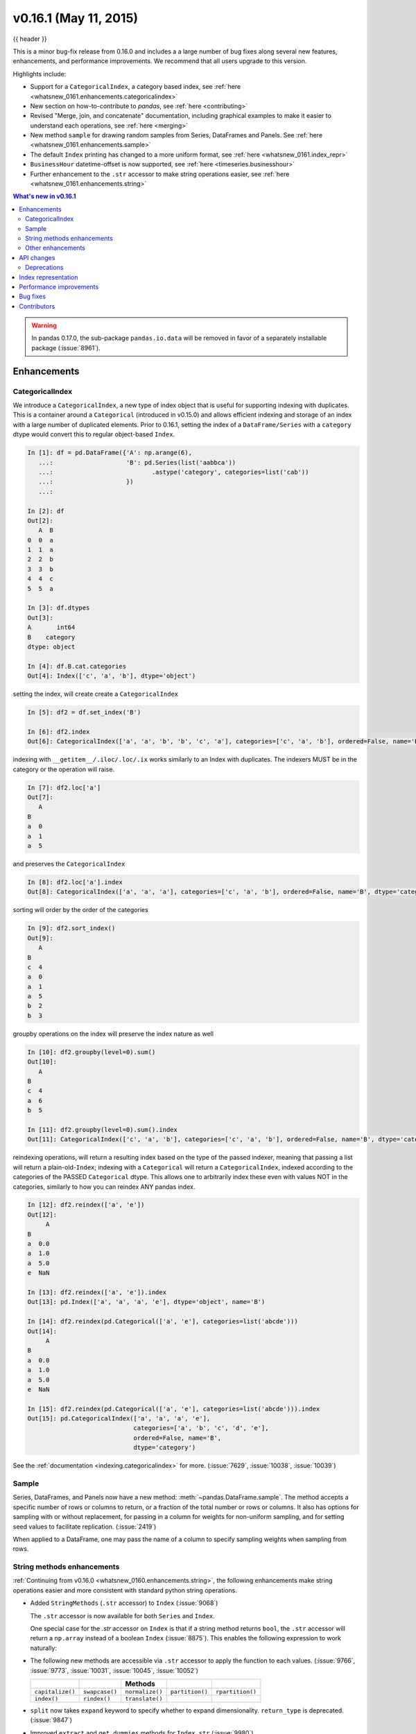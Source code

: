 .. _whatsnew_0161:

v0.16.1 (May 11, 2015)
----------------------

{{ header }}


This is a minor bug-fix release from 0.16.0 and includes a a large number of
bug fixes along several new features, enhancements, and performance improvements.
We recommend that all users upgrade to this version.

Highlights include:

- Support for a ``CategoricalIndex``, a category based index, see :ref:`here <whatsnew_0161.enhancements.categoricalindex>`
- New section on how-to-contribute to *pandas*, see :ref:`here <contributing>`
- Revised "Merge, join, and concatenate" documentation, including graphical examples to make it easier to understand each operations, see :ref:`here <merging>`
- New method ``sample`` for drawing random samples from Series, DataFrames and Panels. See :ref:`here <whatsnew_0161.enhancements.sample>`
- The default ``Index`` printing has changed to a more uniform format, see :ref:`here <whatsnew_0161.index_repr>`
- ``BusinessHour`` datetime-offset is now supported, see :ref:`here <timeseries.businesshour>`

-  Further enhancement to the ``.str`` accessor to make string operations easier, see :ref:`here <whatsnew_0161.enhancements.string>`

.. contents:: What's new in v0.16.1
    :local:
    :backlinks: none

.. _whatsnew_0161.enhancements:

.. warning::

   In pandas 0.17.0, the sub-package ``pandas.io.data`` will be removed in favor of a separately installable package (:issue:`8961`).

Enhancements
~~~~~~~~~~~~

.. _whatsnew_0161.enhancements.categoricalindex:

CategoricalIndex
^^^^^^^^^^^^^^^^

We introduce a ``CategoricalIndex``, a new type of index object that is useful for supporting
indexing with duplicates. This is a container around a ``Categorical`` (introduced in v0.15.0)
and allows efficient indexing and storage of an index with a large number of duplicated elements. Prior to 0.16.1,
setting the index of a ``DataFrame/Series`` with a ``category`` dtype would convert this to regular object-based ``Index``.

.. code-block:: ipython

    In [1]: df = pd.DataFrame({'A': np.arange(6),
       ...:                    'B': pd.Series(list('aabbca'))
       ...:                           .astype('category', categories=list('cab'))
       ...:                    })
       ...:

    In [2]: df
    Out[2]:
       A  B
    0  0  a
    1  1  a
    2  2  b
    3  3  b
    4  4  c
    5  5  a

    In [3]: df.dtypes
    Out[3]:
    A       int64
    B    category
    dtype: object

    In [4]: df.B.cat.categories
    Out[4]: Index(['c', 'a', 'b'], dtype='object')


setting the index, will create create a ``CategoricalIndex``

.. code-block:: ipython

    In [5]: df2 = df.set_index('B')

    In [6]: df2.index
    Out[6]: CategoricalIndex(['a', 'a', 'b', 'b', 'c', 'a'], categories=['c', 'a', 'b'], ordered=False, name='B', dtype='category')

indexing with ``__getitem__/.iloc/.loc/.ix`` works similarly to an Index with duplicates.
The indexers MUST be in the category or the operation will raise.

.. code-block:: ipython

    In [7]: df2.loc['a']
    Out[7]:
       A
    B
    a  0
    a  1
    a  5

and preserves the ``CategoricalIndex``

.. code-block:: ipython

    In [8]: df2.loc['a'].index
    Out[8]: CategoricalIndex(['a', 'a', 'a'], categories=['c', 'a', 'b'], ordered=False, name='B', dtype='category')


sorting will order by the order of the categories

.. code-block:: ipython

    In [9]: df2.sort_index()
    Out[9]:
       A
    B
    c  4
    a  0
    a  1
    a  5
    b  2
    b  3

groupby operations on the index will preserve the index nature as well

.. code-block:: ipython

    In [10]: df2.groupby(level=0).sum()
    Out[10]:
       A
    B
    c  4
    a  6
    b  5

    In [11]: df2.groupby(level=0).sum().index
    Out[11]: CategoricalIndex(['c', 'a', 'b'], categories=['c', 'a', 'b'], ordered=False, name='B', dtype='category')


reindexing operations, will return a resulting index based on the type of the passed
indexer, meaning that passing a list will return a plain-old-``Index``; indexing with
a ``Categorical`` will return a ``CategoricalIndex``, indexed according to the categories
of the PASSED ``Categorical`` dtype. This allows one to arbitrarily index these even with
values NOT in the categories, similarly to how you can reindex ANY pandas index.

.. code-block:: ipython

    In [12]: df2.reindex(['a', 'e'])
    Out[12]:
         A
    B
    a  0.0
    a  1.0
    a  5.0
    e  NaN

    In [13]: df2.reindex(['a', 'e']).index
    Out[13]: pd.Index(['a', 'a', 'a', 'e'], dtype='object', name='B')

    In [14]: df2.reindex(pd.Categorical(['a', 'e'], categories=list('abcde')))
    Out[14]:
         A
    B
    a  0.0
    a  1.0
    a  5.0
    e  NaN

    In [15]: df2.reindex(pd.Categorical(['a', 'e'], categories=list('abcde'))).index
    Out[15]: pd.CategoricalIndex(['a', 'a', 'a', 'e'],
                                 categories=['a', 'b', 'c', 'd', 'e'],
                                 ordered=False, name='B',
                                 dtype='category')

See the :ref:`documentation <indexing.categoricalindex>` for more. (:issue:`7629`, :issue:`10038`, :issue:`10039`)

.. _whatsnew_0161.enhancements.sample:

Sample
^^^^^^

Series, DataFrames, and Panels now have a new method: :meth:`~pandas.DataFrame.sample`.
The method accepts a specific number of rows or columns to return, or a fraction of the
total number or rows or columns. It also has options for sampling with or without replacement,
for passing in a column for weights for non-uniform sampling, and for setting seed values to
facilitate replication. (:issue:`2419`)

.. ipython:: python

   example_series = pd.Series([0, 1, 2, 3, 4, 5])

   # When no arguments are passed, returns 1
   example_series.sample()

   # One may specify either a number of rows:
   example_series.sample(n=3)

   # Or a fraction of the rows:
   example_series.sample(frac=0.5)

   # weights are accepted.
   example_weights = [0, 0, 0.2, 0.2, 0.2, 0.4]
   example_series.sample(n=3, weights=example_weights)

   # weights will also be normalized if they do not sum to one,
   # and missing values will be treated as zeros.
   example_weights2 = [0.5, 0, 0, 0, None, np.nan]
   example_series.sample(n=1, weights=example_weights2)


When applied to a DataFrame, one may pass the name of a column to specify sampling weights
when sampling from rows.

.. ipython:: python

   df = pd.DataFrame({'col1': [9, 8, 7, 6],
                      'weight_column': [0.5, 0.4, 0.1, 0]})
   df.sample(n=3, weights='weight_column')


.. _whatsnew_0161.enhancements.string:

String methods enhancements
^^^^^^^^^^^^^^^^^^^^^^^^^^^

:ref:`Continuing from v0.16.0 <whatsnew_0160.enhancements.string>`, the following
enhancements make string operations easier and more consistent with standard python string operations.


- Added ``StringMethods`` (``.str`` accessor) to ``Index`` (:issue:`9068`)

  The ``.str`` accessor is now available for both ``Series`` and ``Index``.

  .. ipython:: python

     idx = pd.Index([' jack', 'jill ', ' jesse ', 'frank'])
     idx.str.strip()

  One special case for the `.str` accessor on ``Index`` is that if a string method returns ``bool``, the ``.str`` accessor
  will return a ``np.array`` instead of a boolean ``Index`` (:issue:`8875`). This enables the following expression
  to work naturally:

  .. ipython:: python

     idx = pd.Index(['a1', 'a2', 'b1', 'b2'])
     s = pd.Series(range(4), index=idx)
     s
     idx.str.startswith('a')
     s[s.index.str.startswith('a')]

- The following new methods are accessible via ``.str`` accessor to apply the function to each values. (:issue:`9766`, :issue:`9773`, :issue:`10031`, :issue:`10045`, :issue:`10052`)

  ================  ===============  ===============  ===============  ================
  ..                ..               Methods          ..               ..
  ================  ===============  ===============  ===============  ================
  ``capitalize()``  ``swapcase()``   ``normalize()``  ``partition()``  ``rpartition()``
  ``index()``       ``rindex()``     ``translate()``
  ================  ===============  ===============  ===============  ================

- ``split`` now takes ``expand`` keyword to specify whether to expand dimensionality. ``return_type`` is deprecated. (:issue:`9847`)

  .. ipython:: python

     s = pd.Series(['a,b', 'a,c', 'b,c'])

     # return Series
     s.str.split(',')

     # return DataFrame
     s.str.split(',', expand=True)

     idx = pd.Index(['a,b', 'a,c', 'b,c'])

     # return Index
     idx.str.split(',')

     # return MultiIndex
     idx.str.split(',', expand=True)


- Improved ``extract`` and ``get_dummies`` methods for ``Index.str`` (:issue:`9980`)


.. _whatsnew_0161.enhancements.other:

Other enhancements
^^^^^^^^^^^^^^^^^^

- ``BusinessHour`` offset is now supported, which represents business hours starting from 09:00 - 17:00 on ``BusinessDay`` by default. See :ref:`Here <timeseries.businesshour>` for details. (:issue:`7905`)

  .. ipython:: python

     pd.Timestamp('2014-08-01 09:00') + pd.tseries.offsets.BusinessHour()
     pd.Timestamp('2014-08-01 07:00') + pd.tseries.offsets.BusinessHour()
     pd.Timestamp('2014-08-01 16:30') + pd.tseries.offsets.BusinessHour()

- ``DataFrame.diff`` now takes an ``axis`` parameter that determines the direction of differencing (:issue:`9727`)

- Allow ``clip``, ``clip_lower``, and ``clip_upper`` to accept array-like arguments as thresholds (This is a regression from 0.11.0). These methods now have an ``axis`` parameter which determines how the Series or DataFrame will be aligned with the threshold(s). (:issue:`6966`)

- ``DataFrame.mask()`` and ``Series.mask()`` now support same keywords as ``where`` (:issue:`8801`)

- ``drop`` function can now accept ``errors`` keyword to suppress ``ValueError`` raised when any of label does not exist in the target data. (:issue:`6736`)

  .. ipython:: python

    df = pd.DataFrame(np.random.randn(3, 3), columns=['A', 'B', 'C'])
    df.drop(['A', 'X'], axis=1, errors='ignore')

- Add support for separating years and quarters using dashes, for
  example 2014-Q1.  (:issue:`9688`)

- Allow conversion of values with dtype ``datetime64`` or ``timedelta64`` to strings using ``astype(str)`` (:issue:`9757`)
- ``get_dummies`` function now accepts ``sparse`` keyword.  If set to ``True``, the return ``DataFrame`` is sparse, e.g. ``SparseDataFrame``. (:issue:`8823`)
- ``Period`` now accepts ``datetime64`` as value input. (:issue:`9054`)

- Allow timedelta string conversion when leading zero is missing from time definition, ie `0:00:00` vs `00:00:00`. (:issue:`9570`)
- Allow ``Panel.shift`` with ``axis='items'`` (:issue:`9890`)

- Trying to write an excel file now raises ``NotImplementedError`` if the ``DataFrame`` has a ``MultiIndex`` instead of writing a broken Excel file. (:issue:`9794`)
- Allow ``Categorical.add_categories`` to accept ``Series`` or ``np.array``. (:issue:`9927`)

- Add/delete ``str/dt/cat`` accessors dynamically from ``__dir__``. (:issue:`9910`)
- Add ``normalize`` as a ``dt`` accessor method. (:issue:`10047`)

- ``DataFrame`` and ``Series`` now have ``_constructor_expanddim`` property as overridable constructor for one higher dimensionality data. This should be used only when it is really needed, see :ref:`here <extending.subclassing-pandas>`

- ``pd.lib.infer_dtype`` now returns ``'bytes'`` in Python 3 where appropriate. (:issue:`10032`)


.. _whatsnew_0161.api:

API changes
~~~~~~~~~~~

- When passing in an ax to ``df.plot( ..., ax=ax)``, the `sharex` kwarg will now default to `False`.
  The result is that the visibility of xlabels and xticklabels will not anymore be changed. You
  have to do that by yourself for the right axes in your figure or set ``sharex=True`` explicitly
  (but this changes the visible for all axes in the figure, not only the one which is passed in!).
  If pandas creates the subplots itself (e.g. no passed in `ax` kwarg), then the
  default is still ``sharex=True`` and the visibility changes are applied.

- :meth:`~pandas.DataFrame.assign` now inserts new columns in alphabetical order. Previously
  the order was arbitrary. (:issue:`9777`)

- By default, ``read_csv`` and ``read_table`` will now try to infer the compression type based on the file extension. Set ``compression=None`` to restore the previous behavior (no decompression). (:issue:`9770`)

.. _whatsnew_0161.deprecations:

Deprecations
^^^^^^^^^^^^

- ``Series.str.split``'s ``return_type`` keyword was removed in favor of ``expand`` (:issue:`9847`)


.. _whatsnew_0161.index_repr:

Index representation
~~~~~~~~~~~~~~~~~~~~

The string representation of ``Index`` and its sub-classes have now been unified. These will show a single-line display if there are few values; a wrapped multi-line display for a lot of values (but less than ``display.max_seq_items``; if lots of items (> ``display.max_seq_items``) will show a truncated display (the head and tail of the data). The formatting for ``MultiIndex`` is unchanged (a multi-line wrapped display). The display width responds to the option ``display.max_seq_items``, which is defaulted to 100. (:issue:`6482`)

Previous behavior

.. code-block:: ipython

   In [2]: pd.Index(range(4), name='foo')
   Out[2]: Int64Index([0, 1, 2, 3], dtype='int64')

   In [3]: pd.Index(range(104), name='foo')
   Out[3]: Int64Index([0, 1, 2, 3, 4, 5, 6, 7, 8, 9, 10, 11, 12, 13, 14, 15, 16, 17, 18, 19, 20, 21, 22, 23, 24, 25, 26, 27, 28, 29, 30, 31, 32, 33, 34, 35, 36, 37, 38, 39, 40, 41, 42, 43, 44, 45, 46, 47, 48, 49, 50, 51, 52, 53, 54, 55, 56, 57, 58, 59, 60, 61, 62, 63, 64, 65, 66, 67, 68, 69, 70, 71, 72, 73, 74, 75, 76, 77, 78, 79, 80, 81, 82, 83, 84, 85, 86, 87, 88, 89, 90, 91, 92, 93, 94, 95, 96, 97, 98, 99, ...], dtype='int64')

   In [4]: pd.date_range('20130101', periods=4, name='foo', tz='US/Eastern')
   Out[4]:
   <class 'pandas.tseries.index.DatetimeIndex'>
   [2013-01-01 00:00:00-05:00, ..., 2013-01-04 00:00:00-05:00]
   Length: 4, Freq: D, Timezone: US/Eastern

   In [5]: pd.date_range('20130101', periods=104, name='foo', tz='US/Eastern')
   Out[5]:
   <class 'pandas.tseries.index.DatetimeIndex'>
   [2013-01-01 00:00:00-05:00, ..., 2013-04-14 00:00:00-04:00]
   Length: 104, Freq: D, Timezone: US/Eastern

New behavior

.. ipython:: python

   pd.set_option('display.width', 80)
   pd.Index(range(4), name='foo')
   pd.Index(range(30), name='foo')
   pd.Index(range(104), name='foo')
   pd.CategoricalIndex(['a', 'bb', 'ccc', 'dddd'],
                       ordered=True, name='foobar')
   pd.CategoricalIndex(['a', 'bb', 'ccc', 'dddd'] * 10,
                       ordered=True, name='foobar')
   pd.CategoricalIndex(['a', 'bb', 'ccc', 'dddd'] * 100,
                       ordered=True, name='foobar')
   pd.date_range('20130101', periods=4, name='foo', tz='US/Eastern')
   pd.date_range('20130101', periods=25, freq='D')
   pd.date_range('20130101', periods=104, name='foo', tz='US/Eastern')


.. _whatsnew_0161.performance:

Performance improvements
~~~~~~~~~~~~~~~~~~~~~~~~

- Improved csv write performance with mixed dtypes, including datetimes by up to 5x (:issue:`9940`)
- Improved csv write performance generally by 2x (:issue:`9940`)
- Improved the performance of ``pd.lib.max_len_string_array`` by 5-7x (:issue:`10024`)


.. _whatsnew_0161.bug_fixes:

Bug fixes
~~~~~~~~~

- Bug where labels did not appear properly in the legend of ``DataFrame.plot()``, passing ``label=`` arguments works, and Series indices are no longer mutated. (:issue:`9542`)
- Bug in json serialization causing a segfault when a frame had zero length. (:issue:`9805`)
- Bug in ``read_csv`` where missing trailing delimiters would cause segfault. (:issue:`5664`)
- Bug in retaining index name on appending (:issue:`9862`)
- Bug in ``scatter_matrix`` draws unexpected axis ticklabels (:issue:`5662`)
- Fixed bug in ``StataWriter`` resulting in changes to input ``DataFrame`` upon save (:issue:`9795`).
- Bug in ``transform`` causing length mismatch when null entries were present and a fast aggregator was being used (:issue:`9697`)
- Bug in ``equals`` causing false negatives when block order differed (:issue:`9330`)
- Bug in grouping with multiple ``pd.Grouper`` where one is non-time based (:issue:`10063`)
- Bug in ``read_sql_table`` error when reading postgres table with timezone (:issue:`7139`)
- Bug in ``DataFrame`` slicing may not retain metadata (:issue:`9776`)
- Bug where ``TimdeltaIndex`` were not properly serialized in fixed ``HDFStore`` (:issue:`9635`)
- Bug with ``TimedeltaIndex`` constructor ignoring ``name`` when given another ``TimedeltaIndex`` as data (:issue:`10025`).
- Bug in ``DataFrameFormatter._get_formatted_index`` with not applying ``max_colwidth`` to the ``DataFrame`` index (:issue:`7856`)
- Bug in ``.loc`` with a read-only ndarray data source (:issue:`10043`)
- Bug in ``groupby.apply()`` that would raise if a passed user defined function either returned only ``None`` (for all input). (:issue:`9685`)
- Always use temporary files in pytables tests (:issue:`9992`)
- Bug in plotting continuously using ``secondary_y`` may not show legend properly. (:issue:`9610`, :issue:`9779`)
- Bug in ``DataFrame.plot(kind="hist")`` results in ``TypeError`` when ``DataFrame`` contains non-numeric columns  (:issue:`9853`)
- Bug where repeated plotting of ``DataFrame`` with a ``DatetimeIndex`` may raise ``TypeError`` (:issue:`9852`)
- Bug in ``setup.py`` that would allow an incompat cython version to build (:issue:`9827`)
- Bug in plotting ``secondary_y`` incorrectly attaches ``right_ax`` property to secondary axes specifying itself recursively. (:issue:`9861`)
- Bug in ``Series.quantile`` on empty Series of type ``Datetime`` or ``Timedelta`` (:issue:`9675`)
- Bug in ``where`` causing incorrect results when upcasting was required (:issue:`9731`)
- Bug in ``FloatArrayFormatter`` where decision boundary for displaying "small" floats in decimal format is off by one order of magnitude for a given display.precision (:issue:`9764`)
- Fixed bug where ``DataFrame.plot()`` raised an error when both ``color`` and ``style`` keywords were passed and there was no color symbol in the style strings (:issue:`9671`)
- Not showing a ``DeprecationWarning`` on combining list-likes with an ``Index`` (:issue:`10083`)
- Bug in ``read_csv`` and ``read_table`` when using ``skip_rows`` parameter if blank lines are present. (:issue:`9832`)
- Bug in ``read_csv()`` interprets ``index_col=True`` as ``1`` (:issue:`9798`)
- Bug in index equality comparisons using ``==`` failing on Index/MultiIndex type incompatibility (:issue:`9785`)
- Bug in which ``SparseDataFrame`` could not take `nan` as a column name (:issue:`8822`)
- Bug in ``to_msgpack`` and ``read_msgpack`` zlib and blosc compression support (:issue:`9783`)
- Bug ``GroupBy.size`` doesn't attach index name properly if grouped by ``TimeGrouper`` (:issue:`9925`)
- Bug causing an exception in slice assignments because ``length_of_indexer`` returns wrong results (:issue:`9995`)
- Bug in csv parser causing lines with initial white space plus one non-space character to be skipped. (:issue:`9710`)
- Bug in C csv parser causing spurious NaNs when data started with newline followed by white space. (:issue:`10022`)
- Bug causing elements with a null group to spill into the final group when grouping by a ``Categorical`` (:issue:`9603`)
- Bug where .iloc and .loc behavior is not consistent on empty dataframes (:issue:`9964`)
- Bug in invalid attribute access on a ``TimedeltaIndex`` incorrectly raised ``ValueError`` instead of ``AttributeError`` (:issue:`9680`)
- Bug in unequal comparisons between categorical data and a scalar, which was not in the categories (e.g. ``Series(Categorical(list("abc"), ordered=True)) > "d"``. This returned ``False`` for all elements, but now raises a ``TypeError``. Equality comparisons also now return ``False`` for ``==`` and ``True`` for ``!=``. (:issue:`9848`)
- Bug in DataFrame ``__setitem__`` when right hand side is a dictionary (:issue:`9874`)
- Bug in ``where`` when dtype is ``datetime64/timedelta64``, but dtype of other is not (:issue:`9804`)
- Bug in ``MultiIndex.sortlevel()`` results in unicode level name breaks (:issue:`9856`)
- Bug in which ``groupby.transform`` incorrectly enforced output dtypes to match input dtypes. (:issue:`9807`)
- Bug in ``DataFrame`` constructor when ``columns`` parameter is set, and ``data`` is an empty list (:issue:`9939`)
- Bug in bar plot with ``log=True`` raises ``TypeError`` if all values are less than 1 (:issue:`9905`)
- Bug in horizontal bar plot ignores ``log=True`` (:issue:`9905`)
- Bug in PyTables queries that did not return proper results using the index (:issue:`8265`, :issue:`9676`)
- Bug where dividing a dataframe containing values of type ``Decimal`` by another ``Decimal`` would raise. (:issue:`9787`)
- Bug where using DataFrames asfreq would remove the name of the index. (:issue:`9885`)
- Bug causing extra index point when resample BM/BQ (:issue:`9756`)
- Changed caching in ``AbstractHolidayCalendar`` to be at the instance level rather than at the class level as the latter can result in unexpected behaviour. (:issue:`9552`)
- Fixed latex output for MultiIndexed dataframes (:issue:`9778`)
- Bug causing an exception when setting an empty range using ``DataFrame.loc`` (:issue:`9596`)
- Bug in hiding ticklabels with subplots and shared axes when adding a new plot to an existing grid of axes (:issue:`9158`)
- Bug in ``transform`` and ``filter`` when grouping on a categorical variable (:issue:`9921`)
- Bug in ``transform`` when groups are equal in number and dtype to the input index (:issue:`9700`)
- Google BigQuery connector now imports dependencies on a per-method basis.(:issue:`9713`)
- Updated BigQuery connector to no longer use deprecated ``oauth2client.tools.run()`` (:issue:`8327`)
- Bug in subclassed ``DataFrame``. It may not return the correct class, when slicing or subsetting it. (:issue:`9632`)
- Bug in ``.median()`` where non-float null values are not handled correctly (:issue:`10040`)
- Bug in Series.fillna() where it raises if a numerically convertible string is given (:issue:`10092`)


.. _whatsnew_0.16.1.contributors:

Contributors
~~~~~~~~~~~~

.. contributors:: v0.16.0..v0.16.1
